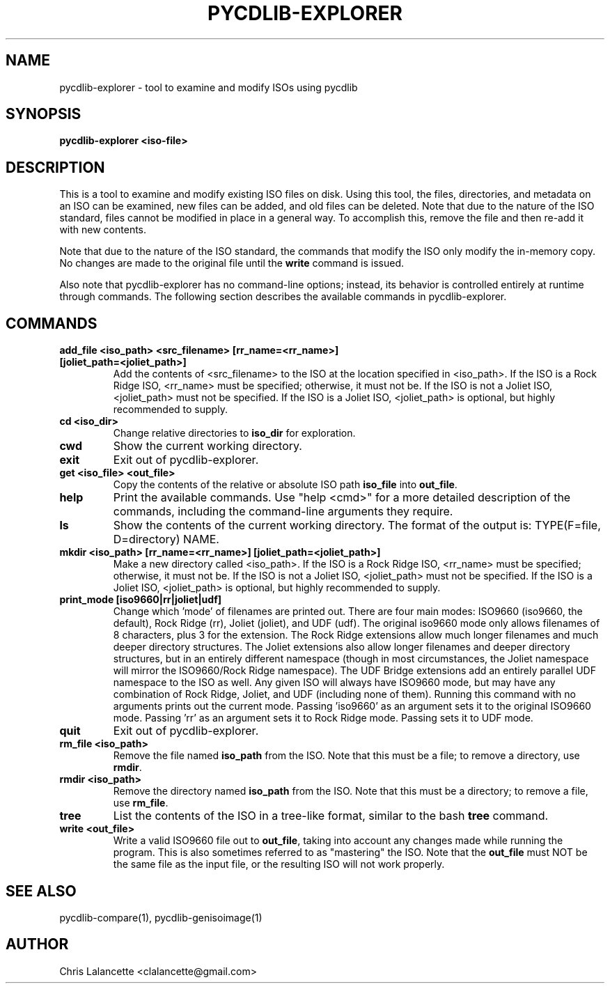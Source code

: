 .TH PYCDLIB-EXPLORER 1 "Jan 2018" "pycdlib-explorer"

.SH NAME
pycdlib-explorer - tool to examine and modify ISOs using pycdlib

.SH SYNOPSIS
.B pycdlib-explorer <iso-file>

.SH DESCRIPTION
This is a tool to examine and modify existing ISO files on disk.
Using this tool, the files, directories, and metadata on an ISO
can be examined, new files can be added, and old files can be
deleted.  Note that due to the nature of the ISO standard,
files cannot be modified in place in a general way.  To accomplish
this, remove the file and then re-add it with new contents.

Note that due to the nature of the ISO standard, the commands that modify
the ISO only modify the in-memory copy.  No changes are made to the
original file until the \fBwrite\fR command is issued.

Also note that pycdlib-explorer has no command-line options; instead,
its behavior is controlled entirely at runtime through commands.
The following section describes the available commands in pycdlib-explorer.

.SH COMMANDS
.TP
.B "add_file <iso_path> <src_filename> [rr_name=<rr_name>] [joliet_path=<joliet_path>]"
Add the contents of <src_filename> to the ISO at the location specified in <iso_path>.
If the ISO is a Rock Ridge ISO, <rr_name> must be specified; otherwise, it must not be.
If the ISO is not a Joliet ISO, <joliet_path> must not be specified.  If the ISO is a
Joliet ISO, <joliet_path> is optional, but highly recommended to supply.
.TP
.B "cd <iso_dir>"
Change relative directories to \fBiso_dir\fR for exploration.
.TP
.B "cwd"
Show the current working directory.
.TP
.B "exit"
Exit out of pycdlib-explorer.
.TP
.B "get <iso_file> <out_file>"
Copy the contents of the relative or absolute ISO path \fBiso_file\fR into \fBout_file\fR.
.TP
.B "help"
Print the available commands.  Use "help <cmd>" for a more detailed
description of the commands, including the command-line arguments they
require.
.TP
.B "ls"
Show the contents of the current working directory. The format of the output is:
TYPE(F=file, D=directory) NAME.
.TP
.B "mkdir <iso_path> [rr_name=<rr_name>] [joliet_path=<joliet_path>]"
Make a new directory called <iso_path>.
If the ISO is a Rock Ridge ISO, <rr_name> must be specified; otherwise, it must not be.
If the ISO is not a Joliet ISO, <joliet_path> must not be specified.  If the ISO is a
Joliet ISO, <joliet_path> is optional, but highly recommended to supply.
.TP
.B "print_mode [iso9660|rr|joliet|udf]"
Change which 'mode' of filenames are printed out.  There are four main
modes: ISO9660 (iso9660, the default), Rock Ridge (rr), Joliet (joliet), and
UDF (udf).  The original iso9660 mode only allows filenames of 8 characters,
plus 3 for the extension.  The Rock Ridge extensions allow much longer
filenames and much deeper directory structures.  The Joliet extensions also
allow longer filenames and deeper directory structures, but in an entirely
different namespace (though in most circumstances, the Joliet namespace will
mirror the ISO9660/Rock Ridge namespace).  The UDF Bridge extensions add an
entirely parallel UDF namespace to the ISO as well.  Any given ISO will always
have ISO9660 mode, but may have any combination of Rock Ridge, Joliet, and UDF
(including none of them).  Running this command with no arguments prints out
the current mode.  Passing 'iso9660' as an argument sets it to the original
ISO9660 mode.  Passing 'rr' as an argument sets it to Rock Ridge mode.  Passing
'joliet' as an argument sets it to Joliet mode.  Passing 'udf' as an argument
sets it to UDF mode.
.TP
.B "quit"
Exit out of pycdlib-explorer.
.TP
.B "rm_file <iso_path>"
Remove the file named \fBiso_path\fR from the ISO.  Note that this
must be a file; to remove a directory, use \fBrmdir\fR.
.TP
.B "rmdir <iso_path>"
Remove the directory named \fBiso_path\fR from the ISO.  Note that
this must be a directory; to remove a file, use \fBrm_file\fR.
.TP
.B "tree"
List the contents of the ISO in a tree-like format, similar to the
bash \fBtree\fR command.
.TP
.B "write <out_file>"
Write a valid ISO9660 file out to \fBout_file\fR, taking into
account any changes made while running the program.  This is
also sometimes referred to as "mastering" the ISO.  Note that
the \fBout_file\fR must NOT be the same file as the input
file, or the resulting ISO will not work properly.

.SH SEE ALSO
pycdlib-compare(1), pycdlib-genisoimage(1)

.SH AUTHOR
Chris Lalancette <clalancette@gmail.com>
